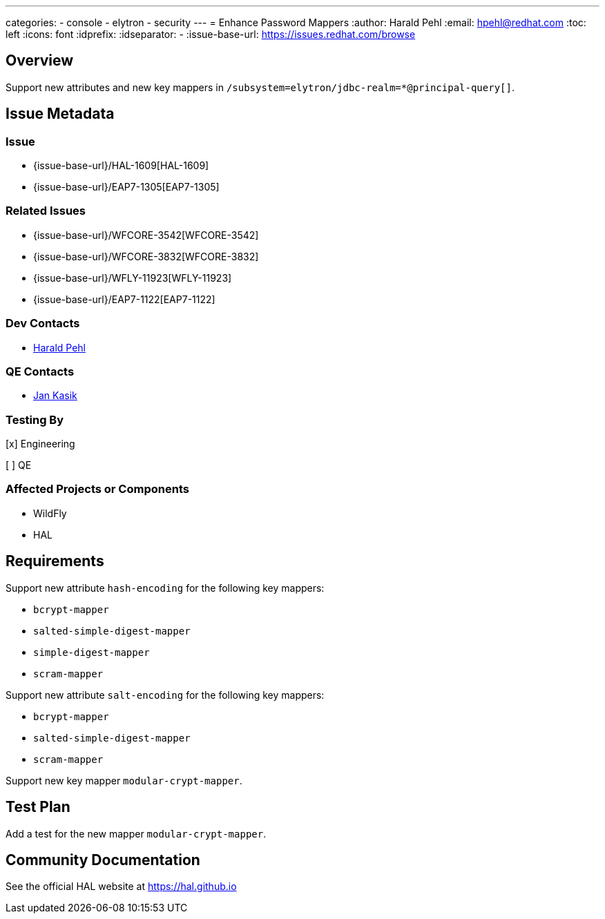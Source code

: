 ---
categories:
  - console
  - elytron
  - security 
---
= Enhance Password Mappers
:author:            Harald Pehl
:email:             hpehl@redhat.com
:toc:               left
:icons:             font
:idprefix:
:idseparator:       -
:issue-base-url:    https://issues.redhat.com/browse

== Overview

Support new attributes and new key mappers in `/subsystem=elytron/jdbc-realm=*@principal-query[]`.

== Issue Metadata

=== Issue

* {issue-base-url}/HAL-1609[HAL-1609]
* {issue-base-url}/EAP7-1305[EAP7-1305]

=== Related Issues

* {issue-base-url}/WFCORE-3542[WFCORE-3542]
* {issue-base-url}/WFCORE-3832[WFCORE-3832]
* {issue-base-url}/WFLY-11923[WFLY-11923]
* {issue-base-url}/EAP7-1122[EAP7-1122]

=== Dev Contacts

* mailto:hpehl@redhat.com[Harald Pehl]

=== QE Contacts

* mailto:jkasik@redhat.com[Jan Kasik]

=== Testing By
    
[x] Engineering
    
[ ] QE

=== Affected Projects or Components

* WildFly
* HAL

== Requirements

Support new attribute `hash-encoding` for the following key mappers:

- `bcrypt-mapper`
- `salted-simple-digest-mapper`
- `simple-digest-mapper`
- `scram-mapper`

Support new attribute `salt-encoding` for the following key mappers:

- `bcrypt-mapper`
- `salted-simple-digest-mapper`
- `scram-mapper`

Support new key mapper `modular-crypt-mapper`.

== Test Plan

Add a test for the new mapper `modular-crypt-mapper`. 

== Community Documentation

See the official HAL website at https://hal.github.io
